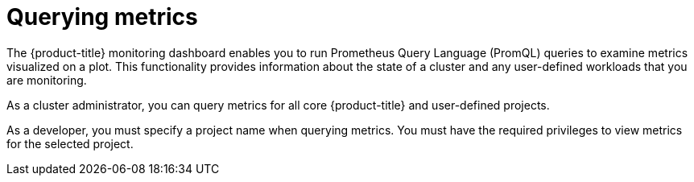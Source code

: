 // Module included in the following assemblies:
//
// * monitoring/managing-metrics.adoc
// * virt/support/virt-prometheus-queries.adoc

:_mod-docs-content-type: CONCEPT
[id="about-querying-metrics_{context}"]
= Querying metrics

The {product-title} monitoring dashboard enables you to run Prometheus Query Language (PromQL) queries to examine metrics visualized on a plot. This functionality provides information about the state of a cluster and any user-defined workloads that you are monitoring.

ifndef::openshift-dedicated,openshift-rosa[]
As a cluster administrator, you can query metrics for all core {product-title} and user-defined projects.
endif::openshift-dedicated,openshift-rosa[]
ifdef::openshift-dedicated,openshift-rosa[]
As a `dedicated-admin`, you can query one or more namespaces at a time for metrics about user-defined projects.
endif::openshift-dedicated,openshift-rosa[]

As a developer, you must specify a project name when querying metrics. You must have the required privileges to view metrics for the selected project.
